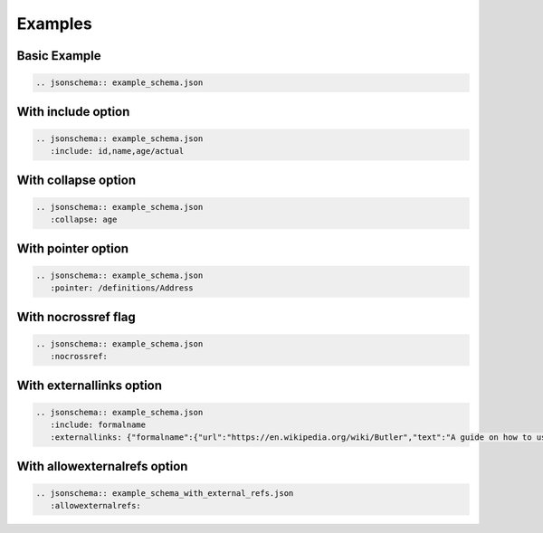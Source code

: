 Examples
========

Basic Example
-------------

.. code-block:: rst

    .. jsonschema:: example_schema.json

.. jsonschema:: example_schema.json



With include option
-------------------

.. code-block:: rst

    .. jsonschema:: example_schema.json
       :include: id,name,age/actual

.. jsonschema:: example_schema.json
   :include: id,name,age/actual


With collapse option
--------------------

.. code-block:: rst

    .. jsonschema:: example_schema.json
       :collapse: age

.. jsonschema:: example_schema.json
   :collapse: age


With pointer option
--------------------

.. code-block:: rst

    .. jsonschema:: example_schema.json
       :pointer: /definitions/Address

.. jsonschema:: example_schema.json
   :pointer: /definitions/Address


With nocrossref flag
--------------------

.. code-block:: rst

    .. jsonschema:: example_schema.json
       :nocrossref:

.. jsonschema:: example_schema.json
   :nocrossref:

With externallinks option
-------------------------

.. code-block:: rst

    .. jsonschema:: example_schema.json
       :include: formalname
       :externallinks: {"formalname":{"url":"https://en.wikipedia.org/wiki/Butler","text":"A guide on how to use formal names"}}

.. jsonschema:: example_schema.json
   :include: formalname
   :externallinks: {"formalname":{"url":"https://en.wikipedia.org/wiki/Butler","text":"A guide on how to use formal names"}}

With allowexternalrefs option
-----------------------------

.. code-block:: rst

    .. jsonschema:: example_schema_with_external_refs.json
       :allowexternalrefs:

.. jsonschema:: example_schema_with_external_refs.json
   :allowexternalrefs:
